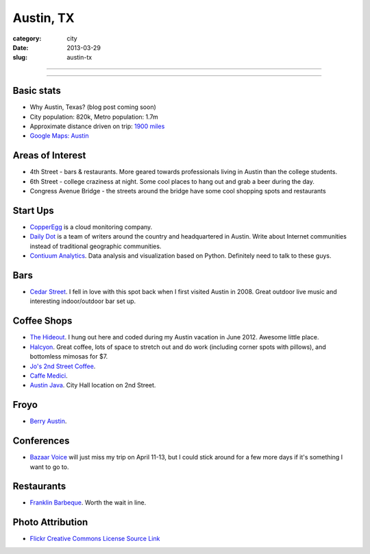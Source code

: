 Austin, TX
==========

:category: city
:date: 2013-03-29
:slug: austin-tx

----

.. image:: ../img/austin-tx.jpg
  :width: 640px
  :height: 480px
  :alt: Downtown Austin, TX at night

----

Basic stats
-----------
* Why Austin, Texas? (blog post coming soon)
* City population: 820k, Metro population: 1.7m
* Approximate distance driven on trip: `1900 miles <http://goo.gl/maps/icsdn>`_
* `Google Maps: Austin <http://goo.gl/maps/nHiWd>`_


Areas of Interest
-----------------
* 4th Street - bars & restaurants. More geared towards professionals living
  in Austin than the college students.
* 6th Street - college craziness at night. Some cool places to hang out and
  grab a beer during the day.
* Congress Avenue Bridge - the streets around the bridge have some cool
  shopping spots and restaurants

Start Ups
---------
* `CopperEgg <http://copperegg.com/>`_ is a cloud monitoring company.
* `Daily Dot <http://www.dailydot.com/>`_ is a team of writers around the country and headquartered in Austin. Write about Internet communities instead of traditional geographic communities.
* `Contiuum Analytics <http://www.continuum.io/>`_. Data analysis and 
  visualization based on Python. Definitely need to talk to these guys.

Bars
----
* `Cedar Street <http://cedarstreetaustin.com/>`_. I fell in love with this
  spot back when I first visited Austin in 2008. Great outdoor live music
  and interesting indoor/outdoor bar set up.

Coffee Shops
------------
* `The Hideout <http://www.thehideouttheatre.com/the-coffeeshop>`_. I hung
  out here and coded during my Austin vacation in June 2012. Awesome little
  place.
* `Halcyon <http://www.halcyonaustin.com/>`_. Great coffee, lots of space
  to stretch out and do work (including corner spots with pillows), and
  bottomless mimosas for $7.
* `Jo's 2nd Street Coffee <http://joscoffee.com/downtown/josdowntown.htm>`_.
* `Caffe Medici <http://caffemedici.com/>`_.
* `Austin Java <http://www.austinjava.com/>`_. City Hall location on 2nd 
  Street.

Froyo
-----
* `Berry Austin <http://berryaustin.com/>`_.

Conferences
-----------
* `Bazaar Voice <http://summit.bazaarvoice.com/>`_ will just miss my trip on 
  April 11-13, but I could stick around for a few more days if it's 
  something I want to go to.

Restaurants
-----------
* `Franklin Barbeque <http://franklinbarbecue.com/>`_. Worth the wait in line.

Photo Attribution
-----------------
* `Flickr Creative Commons License Source Link <http://www.flickr.com/photos/rutlo/3645658303/>`_
